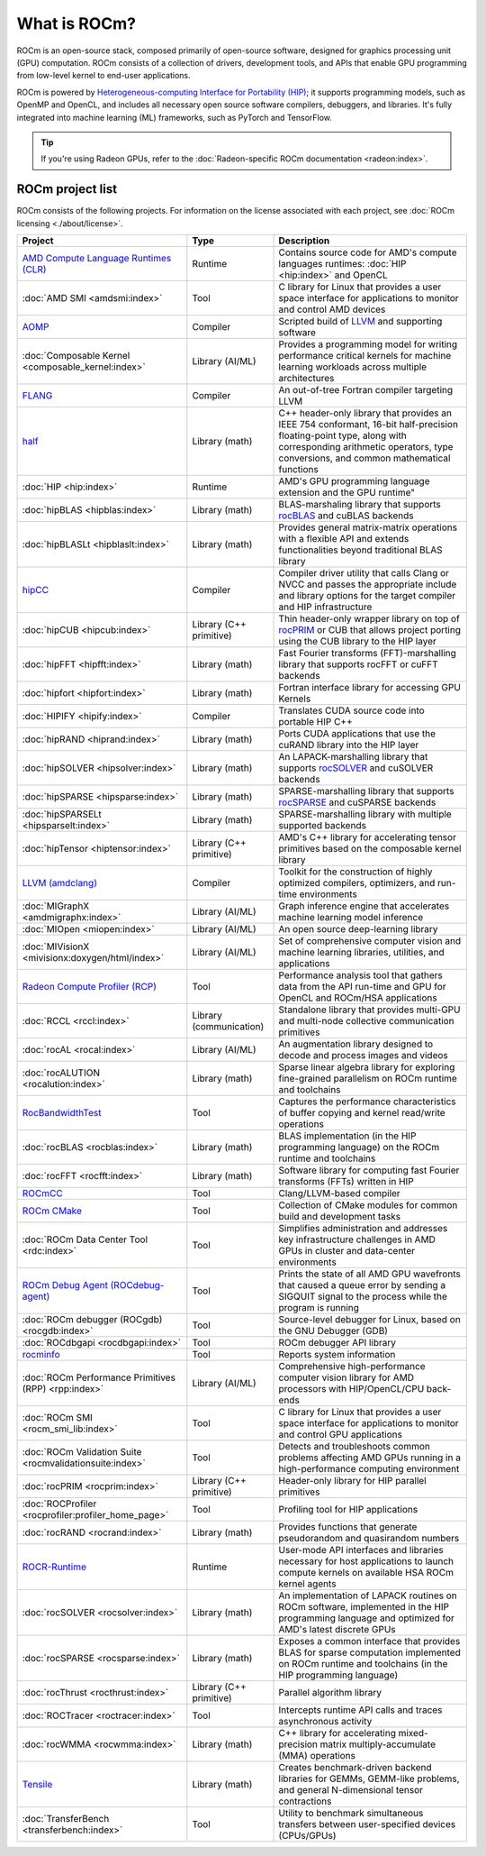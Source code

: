.. meta::
  :description: What is ROCm
  :keywords: ROCm projects, introduction, ROCm, AMD, runtimes, compilers, tools, libraries, API

***********************************************************
What is ROCm?
***********************************************************

ROCm is an open-source stack, composed primarily of open-source software, designed for
graphics processing unit (GPU) computation. ROCm consists of a collection of drivers, development
tools, and APIs that enable GPU programming from low-level kernel to end-user applications.

ROCm is powered by
`Heterogeneous-computing Interface for Portability (HIP) <https://rocm.docs.amd.com/projects/HIP/en/latest/index.html>`_;
it supports programming models, such as OpenMP and OpenCL, and includes all necessary open
source software compilers, debuggers, and libraries. It's fully integrated into machine learning (ML)
frameworks, such as PyTorch and TensorFlow.

.. tip::
  If you're using Radeon GPUs, refer to the
  :doc:`Radeon-specific ROCm documentation <radeon:index>`.

ROCm project list
===============================================

ROCm consists of the following projects. For information on the license associated with each project,
see :doc:`ROCm licensing <./about/license>`.

.. csv-table::
  :header: "Project", "Type", "Description"

  "`AMD Compute Language Runtimes (CLR) <https://github.com/ROCm/clr>`_", "Runtime", "Contains source code for AMD's compute languages runtimes: :doc:`HIP <hip:index>` and OpenCL"
  ":doc:`AMD SMI <amdsmi:index>`", "Tool", "C library for Linux that provides a user space interface for applications to monitor and control AMD devices"
  "`AOMP <https://github.com/ROCm/aomp/>`_", "Compiler", "Scripted build of `LLVM <https://github.com/ROCm/llvm-project>`_ and supporting software"
  ":doc:`Composable Kernel <composable_kernel:index>`", "Library (AI/ML)", "Provides a programming model for writing performance critical kernels for machine learning workloads across multiple architectures"
  "`FLANG <https://github.com/ROCm/flang/>`_", "Compiler", "An out-of-tree Fortran compiler targeting LLVM"
  "`half <https://github.com/ROCm/half/>`_", "Library (math)", "C++ header-only library that provides an IEEE 754 conformant, 16-bit half-precision floating-point type, along with corresponding arithmetic operators, type conversions, and common mathematical functions"
  ":doc:`HIP <hip:index>`", "Runtime", AMD's GPU programming language extension and the GPU runtime"
  ":doc:`hipBLAS <hipblas:index>`", "Library (math)", "BLAS-marshaling library that supports `rocBLAS <https://rocm.docs.amd.com/projects/rocBLAS/en/latest/>`_ and cuBLAS backends"
  ":doc:`hipBLASLt <hipblaslt:index>`", "Library (math)", "Provides general matrix-matrix operations with a flexible API and extends functionalities beyond traditional BLAS library"
  "`hipCC <https://github.com/ROCm/HIPCC>`_ ", "Compiler", "Compiler driver utility that calls Clang or NVCC and passes the appropriate include and library options for the target compiler and HIP infrastructure"
  ":doc:`hipCUB <hipcub:index>`", "Library (C++ primitive)", "Thin header-only wrapper library on top of `rocPRIM <https://rocm.docs.amd.com/projects/rocPRIM/en/latest/>`_ or CUB that allows project porting using the CUB library to the HIP layer"
  ":doc:`hipFFT <hipfft:index>`", "Library (math)", "Fast Fourier transforms (FFT)-marshalling library that supports rocFFT or cuFFT backends"
  ":doc:`hipfort <hipfort:index>`", "Library (math)", "Fortran interface library for accessing GPU Kernels"
  ":doc:`HIPIFY <hipify:index>`", "Compiler", "Translates CUDA source code into portable HIP C++"
  ":doc:`hipRAND <hiprand:index>`", "Library (math)", "Ports CUDA applications that use the cuRAND library into the HIP layer"
  ":doc:`hipSOLVER <hipsolver:index>`", "Library (math)", "An LAPACK-marshalling library that supports `rocSOLVER <https://rocm.docs.amd.com/projects/rocSOLVER/en/latest/>`_ and cuSOLVER backends"
  ":doc:`hipSPARSE <hipsparse:index>`", "Library (math)", "SPARSE-marshalling library that supports `rocSPARSE <https://rocm.docs.amd.com/projects/rocSPARSE/en/latest/>`_ and cuSPARSE backends"
  ":doc:`hipSPARSELt <hipsparselt:index>`", "Library (math)", "SPARSE-marshalling library with multiple supported backends"
  ":doc:`hipTensor <hiptensor:index>`", "Library (C++ primitive)", "AMD's C++ library for accelerating tensor primitives based on the composable kernel library"
  "`LLVM (amdclang) <https://github.com/ROCm/llvm-project>`_ ", "Compiler", "Toolkit for the construction of highly optimized compilers, optimizers, and run-time environments"
  ":doc:`MIGraphX <amdmigraphx:index>`", "Library (AI/ML)", "Graph inference engine that accelerates machine learning model inference"
  ":doc:`MIOpen <miopen:index>`", "Library (AI/ML)", "An open source deep-learning library"
  ":doc:`MIVisionX <mivisionx:doxygen/html/index>`", "Library (AI/ML)", "Set of comprehensive computer vision and machine learning libraries, utilities, and applications"
  "`Radeon Compute Profiler (RCP) <https://github.com/GPUOpen-Tools/radeon_compute_profiler/>`_ ", "Tool", "Performance analysis tool that gathers data from the API run-time and GPU for OpenCL and ROCm/HSA applications"
  ":doc:`RCCL <rccl:index>`", "Library (communication)", "Standalone library that provides multi-GPU and multi-node collective communication primitives"
  ":doc:`rocAL <rocal:index>`", "Library (AI/ML)", "An augmentation library designed to decode and process images and videos"
  ":doc:`rocALUTION <rocalution:index>`", "Library (math)", "Sparse linear algebra library for exploring fine-grained parallelism on ROCm runtime and toolchains"
  "`RocBandwidthTest <https://github.com/ROCm/rocm_bandwidth_test/>`_ ", "Tool", "Captures the performance characteristics of buffer copying and kernel read/write operations"
  ":doc:`rocBLAS <rocblas:index>`", "Library (math)", "BLAS implementation (in the HIP programming language) on the ROCm runtime and toolchains"
  ":doc:`rocFFT <rocfft:index>`", "Library (math)", "Software library for computing fast Fourier transforms (FFTs) written in HIP"
  "`ROCmCC <./reference/rocmcc.md>`_ ", "Tool", "Clang/LLVM-based compiler"
  "`ROCm CMake <https://github.com/ROCm/rocm-cmake>`_ ", "Tool", "Collection of CMake modules for common build and development tasks"
  ":doc:`ROCm Data Center Tool <rdc:index>`", "Tool", "Simplifies administration and addresses key infrastructure challenges in AMD GPUs in cluster and data-center environments"
  "`ROCm Debug Agent (ROCdebug-agent) <https://github.com/ROCm/rocr_debug_agent/>`_ ", "Tool", "Prints the state of all AMD GPU wavefronts that caused a queue error by sending a SIGQUIT signal to the process while the program is running"
  ":doc:`ROCm debugger (ROCgdb) <rocgdb:index>`", "Tool", "Source-level debugger for Linux, based on the GNU Debugger (GDB)"
  ":doc:`ROCdbgapi <rocdbgapi:index>`", "Tool", "ROCm debugger API library"
  "`rocminfo <https://github.com/ROCm/rocminfo/>`_ ", "Tool", "Reports system information"
  ":doc:`ROCm Performance Primitives (RPP) <rpp:index>`", "Library (AI/ML)", "Comprehensive high-performance computer vision library for AMD processors with HIP/OpenCL/CPU back-ends"
  ":doc:`ROCm SMI <rocm_smi_lib:index>`", "Tool", "C library for Linux that provides a user space interface for applications to monitor and control GPU applications"
  ":doc:`ROCm Validation Suite <rocmvalidationsuite:index>`", "Tool", "Detects and troubleshoots common problems affecting AMD GPUs running in a high-performance computing environment"
  ":doc:`rocPRIM <rocprim:index>`", "Library (C++ primitive)", "Header-only library for HIP parallel primitives"
  ":doc:`ROCProfiler <rocprofiler:profiler_home_page>`", "Tool", "Profiling tool for HIP applications"
  ":doc:`rocRAND <rocrand:index>`", "Library (math)", "Provides functions that generate pseudorandom and quasirandom numbers"
  "`ROCR-Runtime <https://github.com/ROCm/ROCR-Runtime/>`_ ", "Runtime", "User-mode API interfaces and libraries necessary for host applications to launch compute kernels on available HSA ROCm kernel agents"
  ":doc:`rocSOLVER <rocsolver:index>`", "Library (math)", "An implementation of LAPACK routines on ROCm software, implemented in the HIP programming language and optimized for AMD's latest discrete GPUs"
  ":doc:`rocSPARSE <rocsparse:index>`", "Library (math)", "Exposes a common interface that provides BLAS for sparse computation implemented on ROCm runtime and toolchains (in the HIP programming language)"
  ":doc:`rocThrust <rocthrust:index>`", "Library (C++ primitive)", "Parallel algorithm library"
  ":doc:`ROCTracer <roctracer:index>`", "Tool", "Intercepts runtime API calls and traces asynchronous activity"
  ":doc:`rocWMMA <rocwmma:index>`", "Library (math)", "C++ library for accelerating mixed-precision matrix multiply-accumulate (MMA) operations"
  "`Tensile <https://github.com/ROCm/Tensile>`_ ", "Library (math)", "Creates benchmark-driven backend libraries for GEMMs, GEMM-like problems, and general N-dimensional tensor contractions"
  ":doc:`TransferBench <transferbench:index>`", "Tool", "Utility to benchmark simultaneous transfers between user-specified devices (CPUs/GPUs)"
